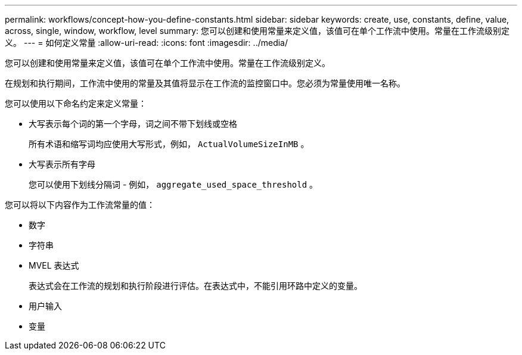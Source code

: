 ---
permalink: workflows/concept-how-you-define-constants.html 
sidebar: sidebar 
keywords: create, use, constants, define, value, across, single, window, workflow, level 
summary: 您可以创建和使用常量来定义值，该值可在单个工作流中使用。常量在工作流级别定义。 
---
= 如何定义常量
:allow-uri-read: 
:icons: font
:imagesdir: ../media/


[role="lead"]
您可以创建和使用常量来定义值，该值可在单个工作流中使用。常量在工作流级别定义。

在规划和执行期间，工作流中使用的常量及其值将显示在工作流的监控窗口中。您必须为常量使用唯一名称。

您可以使用以下命名约定来定义常量：

* 大写表示每个词的第一个字母，词之间不带下划线或空格
+
所有术语和缩写词均应使用大写形式，例如， `ActualVolumeSizeInMB` 。

* 大写表示所有字母
+
您可以使用下划线分隔词 - 例如， `aggregate_used_space_threshold` 。



您可以将以下内容作为工作流常量的值：

* 数字
* 字符串
* MVEL 表达式
+
表达式会在工作流的规划和执行阶段进行评估。在表达式中，不能引用环路中定义的变量。

* 用户输入
* 变量

